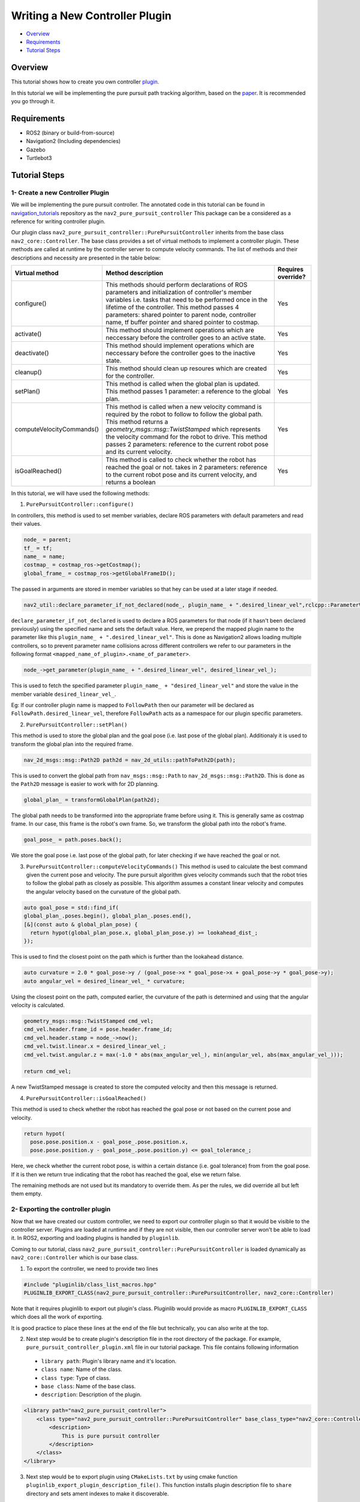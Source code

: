 .. _writing_new_nav2controller_plugin:

Writing a New Controller Plugin
*******************************

- `Overview`_
- `Requirements`_
- `Tutorial Steps`_

Overview
========

This tutorial shows how to create you own controller `plugin <https://index.ros.org/p/pluginlib/>`_.

In this tutorial we will be implementing the pure pursuit path tracking algorithm, based on the `paper <https://www.ri.cmu.edu/pub_files/pub3/coulter_r_craig_1992_1/coulter_r_craig_1992_1.pdf>`_. 
It is recommended you go through it.

Requirements
============

- ROS2 (binary or build-from-source)
- Navigation2 (Including dependencies)
- Gazebo
- Turtlebot3

Tutorial Steps
==============

1- Create a new Controller Plugin
---------------------------------

We will be implementing the pure pursuit controller. The annotated code in this tutorial can be found in `navigation_tutorials <https://github.com/ros-planning/navigation2_tutorials>`_ repository as the ``nav2_pure_pursuit_controller``
This package can be a considered as a reference for writing controller plugin.

Our plugin class ``nav2_pure_pursuit_controller::PurePursuitController`` inherits from the base class ``nav2_core::Controller``. The base class provides a
set of virtual methods to implement a controller plugin. These methods are called at runtime by the controller server to compute velocity commands.
The list of methods and their descriptions and necessity are presented in the table below:

+---------------------------+---------------------------------------------------------------------------------------+------------------------+
| **Virtual method**        | **Method description**                                                                | **Requires override?** |
+---------------------------+---------------------------------------------------------------------------------------+------------------------+
| configure()               | This methods should perform declarations of ROS parameters and                        | Yes                    |
|                           | initialization of controller's member variables i.e. tasks that need to be            |                        |
|                           | performed once in the lifetime of the controller. This method passes 4                |                        |
|                           | parameters: shared pointer to parent node, controller name, tf buffer pointer         |                        |
|                           | and shared pointer to costmap.                                                        |                        |
+---------------------------+---------------------------------------------------------------------------------------+------------------------+
| activate()                | This method should implement operations which are neccessary before the               | Yes                    |
|                           | controller goes to an active state.                                                   |                        |
+---------------------------+---------------------------------------------------------------------------------------+------------------------+
| deactivate()              | This method should implement operations which are neccessary before the               | Yes                    |
|                           | controller goes to the inactive state.                                                |                        |
+---------------------------+---------------------------------------------------------------------------------------+------------------------+
| cleanup()                 | This method should clean up resoures which are created for the controller.            | Yes                    |
+---------------------------+---------------------------------------------------------------------------------------+------------------------+
| setPlan()                 | This method is called when the global plan is updated. This method passes 1           | Yes                    |
|                           | parameter: a reference to the global plan.                                            |                        |
+---------------------------+---------------------------------------------------------------------------------------+------------------------+
| computeVelocityCommands() | This method is called when a new velocity command is required by the robot to follow  | Yes                    |
|                           | to follow the global path. This method returns a `geometry_msgs::msg::TwistStamped`   |                        |
|                           | which represents the velocity command for the robot to drive.  This method passes     |                        |
|                           | 2 parameters: reference to the current robot pose and its current velocity.           |                        |
+---------------------------+---------------------------------------------------------------------------------------+------------------------+
| isGoalReached()           | This method is called to check whether the robot has reached the goal or not.         | Yes                    |
|                           | takes in 2 parameters: reference to the current robot pose and its current velocity,  |                        |
|                           | and returns a boolean                                                                 |                        |
+---------------------------+---------------------------------------------------------------------------------------+------------------------+

In this tutorial, we will have used the following methods:

1. ``PurePursuitController::configure()`` 

In controllers, this method is used to set member variables, declare ROS parameters with default parameters and read their values.

.. code-block:: c++

  node_ = parent;
  tf_ = tf;
  name_ = name;
  costmap_ = costmap_ros->getCostmap();
  global_frame_ = costmap_ros->getGlobalFrameID();

The passed in arguments are stored in member variables so that hey can be used at a later stage if needed.

.. code-block:: c++

  nav2_util::declare_parameter_if_not_declared(node_, plugin_name_ + ".desired_linear_vel",rclcpp::ParameterValue(0.2));

``declare_parameter_if_not_declared`` is used to declare a ROS parameters for that node (if it hasn't been declared previously) using the specified name and sets the default value.
Here, we prepend the mapped plugin name to the parameter like this ``plugin_name_ + ".desired_linear_vel"``. This is done as Navigation2 allows loading multiple 
controllers, so to prevent parameter name collisions across different controllers we refer to our parameters in the following format ``<mapped_name_of_plugin>.<name_of_parameter>``.

.. code-block:: c++

  node_->get_parameter(plugin_name_ + ".desired_linear_vel", desired_linear_vel_);

This is used to fetch the specified parameter ``plugin_name_ + "desired_linear_vel"`` and store the value in the member variable ``desired_linear_vel_``.

Eg: If our controller plugin name is mapped to ``FollowPath`` then our parameter will be declared as ``FollowPath.desired_linear_vel``, therefore ``FollowPath``
acts as a namespace for our plugin specific parameters.

2. ``PurePursuitController::setPlan()`` 

This method is used to store the global plan and the goal pose (i.e. last pose of the global plan). Additionaly it is used to transform the global plan into 
the required frame.

.. code-block:: c++

  nav_2d_msgs::msg::Path2D path2d = nav_2d_utils::pathToPath2D(path);

This is used to convert the global path from ``nav_msgs::msg::Path`` to ``nav_2d_msgs::msg::Path2D``. This is done as the ``Path2D`` message is easier to
work with for 2D planning.

.. code-block:: c++

  global_plan_ = transformGlobalPlan(path2d); 

The global path needs to be transformed into the appropriate frame before using it. This is generally same as costmap frame.
In our case, this frame is the robot's own frame. So, we transform the global path into the robot's frame.

.. code-block:: c++

  goal_pose_ = path.poses.back();

We store the goal pose i.e. last pose of the global path, for later checking if we have reached the goal or not.

3. ``PurePursuitController::computeVelocityCommands()`` 
   This method is used to calculate the best command given the current pose and velocity. The pure pursuit algorithm gives velocity commands such that the robot
   tries to follow the global path as closely as possible. This algorithm assumes a constant linear velocity and computes the angular velocity based on the curvature of the global path.

.. code-block:: c++

  auto goal_pose = std::find_if(
  global_plan_.poses.begin(), global_plan_.poses.end(),
  [&](const auto & global_plan_pose) {
    return hypot(global_plan_pose.x, global_plan_pose.y) >= lookahead_dist_;
  });

This is used to find the closest point on the path which is further than the lookahead distance.

.. code-block:: c++

  auto curvature = 2.0 * goal_pose->y / (goal_pose->x * goal_pose->x + goal_pose->y * goal_pose->y);
  auto angular_vel = desired_linear_vel_ * curvature;

Using the closest point on the path, computed earlier, the curvature of the path is determined and using that the angular velocity is calculated.

.. code-block:: c++

  geometry_msgs::msg::TwistStamped cmd_vel;
  cmd_vel.header.frame_id = pose.header.frame_id;
  cmd_vel.header.stamp = node_->now();
  cmd_vel.twist.linear.x = desired_linear_vel_;
  cmd_vel.twist.angular.z = max(-1.0 * abs(max_angular_vel_), min(angular_vel, abs(max_angular_vel_)));

  return cmd_vel;

A new TwistStamped message is created to store the computed velocity and then this message is returned.


4. ``PurePursuitController::isGoalReached()`` 

This method is used to check whether the robot has reached the goal pose or not based on the current pose and velocity.

.. code-block:: c++

  return hypot(
    pose.pose.position.x - goal_pose_.pose.position.x,
    pose.pose.position.y - goal_pose_.pose.position.y) <= goal_tolerance_;

Here, we check whether the current robot pose, is within a certain distance (i.e. goal tolerance) from from the goal pose. If it is then we return true
indicating that the robot has reached the goal, else we return false.


The remaining methods are not used but its mandatory to override them. As per the rules, we did override all but left them empty.

2- Exporting the controller plugin
----------------------------------

Now that we have created our custom controller, we need to export our controller plugin so that it would be visible to the controller server. Plugins are loaded at runtime and if they are not visible, then our controller server won't be able to load it. In ROS2, exporting and loading plugins is handled by ``pluginlib``.

Coming to our tutorial, class ``nav2_pure_pursuit_controller::PurePursuitController`` is loaded dynamically as ``nav2_core::Controller`` which is our base class.

1. To export the controller, we need to provide two lines

.. code-block:: c++
  
  #include "pluginlib/class_list_macros.hpp"
  PLUGINLIB_EXPORT_CLASS(nav2_pure_pursuit_controller::PurePursuitController, nav2_core::Controller)

Note that it requires pluginlib to export out plugin's class. Pluginlib would provide as macro ``PLUGINLIB_EXPORT_CLASS`` which does all the work of exporting.

It is good practice to place these lines at the end of the file but technically, you can also write at the top.

2. Next step would be to create plugin's description file in the root directory of the package. For example, ``pure_pursuit_controller_plugin.xml`` file in our tutorial package. This file contains following information

 - ``library path``: Plugin's library name and it's location.
 - ``class name``: Name of the class.
 - ``class type``: Type of class.
 - ``base class``: Name of the base class.
 - ``description``: Description of the plugin.

.. code-block:: xml

  <library path="nav2_pure_pursuit_controller">
      <class type="nav2_pure_pursuit_controller::PurePursuitController" base_class_type="nav2_core::Controller">
          <description>
              This is pure pursuit controller
          </description>
      </class>
  </library>

3. Next step would be to export plugin using ``CMakeLists.txt`` by using cmake function ``pluginlib_export_plugin_description_file()``. This function installs plugin description file to ``share`` directory and sets ament indexes to make it discoverable.

.. code-block:: text

  pluginlib_export_plugin_description_file(nav2_core pure_pursuit_controller_plugin.xml)

4. Plugin description file should also be added to ``package.xml``

.. code-block:: xml

  <export>
    <build_type>ament_cmake</build_type>
    <nav2_core plugin="${prefix}/pure_pursuit_controller_plugin.xml" />
  </export>

5. Compile and it should be registered. Next, we'll use this plugin.

3- Pass the plugin name through params file
-------------------------------------------

To enable the plugin, we need to modify the ``nav2_params.yaml`` file as below

replace following params

.. code-block:: text

  controller_server:
  ros__parameters:
    controller_plugin_types: ["dwb_core::DWBLocalPlanner"]
    controller_plugin_ids: ["FollowPath"]

with

.. code-block:: text

  controller_server:
  ros__parameters:
    controller_plugin_types: ["nav2_pure_pursuit_controller/PurePursuitController"]
    controller_plugin_ids: ["FollowPath"]

In the above snippet, you can observe the mapping of our ``nav2_pure_pursuit_controller/PurePursuitController`` controller to its id ``FollowPath``. To pass plugin-specific parameters we have used ``<plugin_id>.<plugin_specific_parameter>``.

4- Run Pure Pursuit Controller plugin
-------------------------------------

Run Turtlebot3 simulation with enabled navigation2. Detailed instruction how to make it are written at :ref:`getting_started`. Below is shortcut command for that:

.. code-block:: bash

  $ ros2 launch nav2_bringup tb3_simulation_launch.py params_file:=/path/to/your_params_file.yaml

Then goto RViz and click on the "2D Pose Estimate" button at the top and point the location on map as it was described in :ref:`getting_started`. Robot will localize on the map and then click on "Navigation2 goal" and click on the pose where you want your robot to navigate to. After that controller will make the robot to follow the global path.

